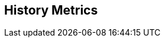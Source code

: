:noaudio:

[#historymetrics]
== History Metrics

ifdef::showscript[]
[.notes]
****

== History Metrics


****
endif::showscript[]